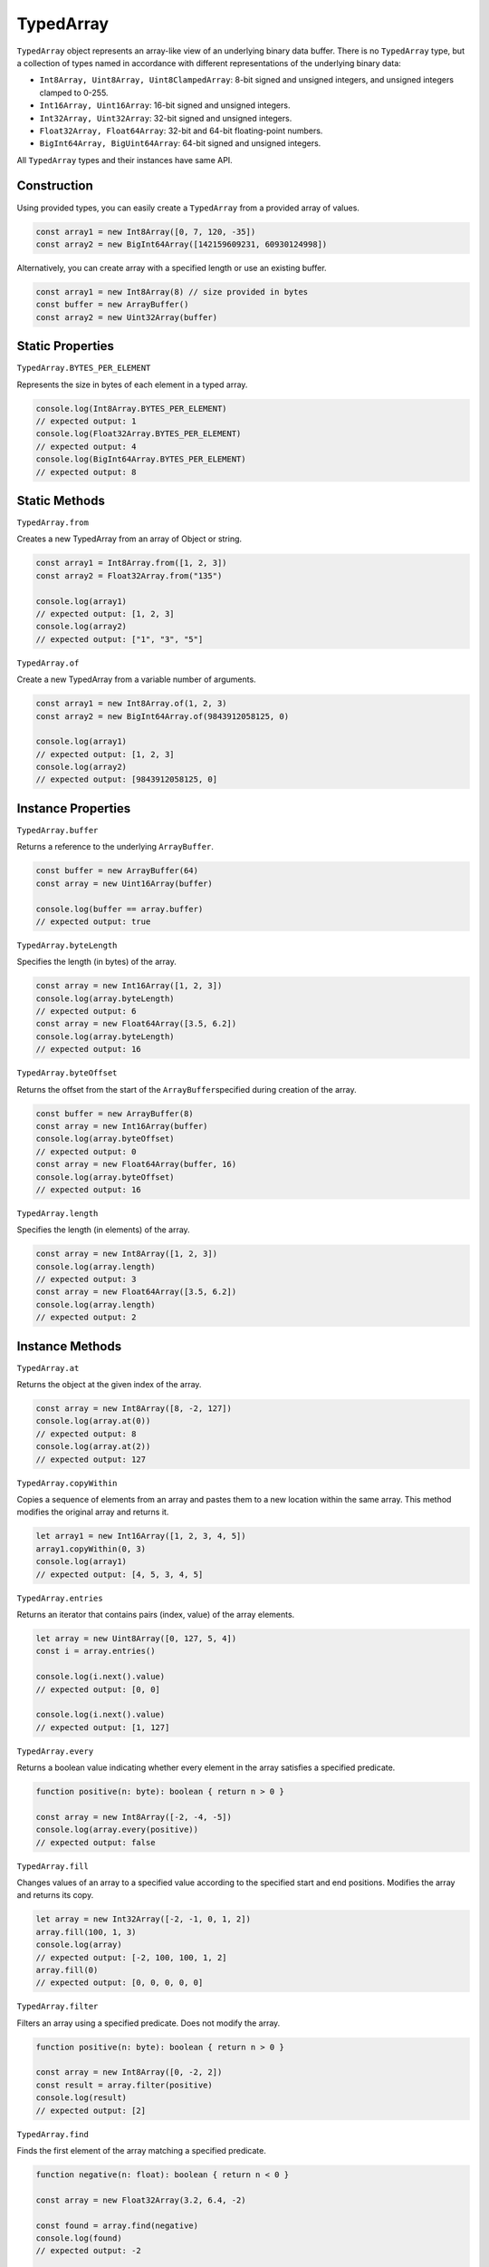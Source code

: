 
TypedArray
==========

``TypedArray`` object represents an array-like view of an underlying binary
data buffer.
There is no ``TypedArray`` type, but a collection of types named in accordance
with different representations of the underlying binary data:


* ``Int8Array, Uint8Array, Uint8ClampedArray``\ : 8-bit signed and unsigned integers, and unsigned integers clamped to 0-255.
* ``Int16Array, Uint16Array``\ : 16-bit signed and unsigned integers.
* ``Int32Array, Uint32Array``\ : 32-bit signed and unsigned integers.
* ``Float32Array, Float64Array``\ : 32-bit and 64-bit floating-point numbers.
* ``BigInt64Array, BigUint64Array``\ : 64-bit signed and unsigned integers.

All ``TypedArray`` types and their instances have same API.

Construction
------------

Using provided types, you can easily create a ``TypedArray`` from a provided
array of values.

.. code-block:: typescript

       const array1 = new Int8Array([0, 7, 120, -35])
       const array2 = new BigInt64Array([142159609231, 60930124998])

Alternatively, you can create array with a specified length or use an
existing buffer.

.. code-block:: typescript

       const array1 = new Int8Array(8) // size provided in bytes
       const buffer = new ArrayBuffer()
       const array2 = new Uint32Array(buffer)

Static Properties
-----------------

``TypedArray.BYTES_PER_ELEMENT``

Represents the size in bytes of each element in a typed array.

.. code-block:: typescript

       console.log(Int8Array.BYTES_PER_ELEMENT)
       // expected output: 1
       console.log(Float32Array.BYTES_PER_ELEMENT)
       // expected output: 4
       console.log(BigInt64Array.BYTES_PER_ELEMENT)
       // expected output: 8

Static Methods
--------------

``TypedArray.from``

Creates a new TypedArray from an array of Object or string.

.. code-block:: typescript

       const array1 = Int8Array.from([1, 2, 3])
       const array2 = Float32Array.from("135")

       console.log(array1)
       // expected output: [1, 2, 3]
       console.log(array2)
       // expected output: ["1", "3", "5"]

``TypedArray.of``

Create a new TypedArray from a variable number of arguments.

.. code-block:: typescript

       const array1 = new Int8Array.of(1, 2, 3)
       const array2 = new BigInt64Array.of(9843912058125, 0)

       console.log(array1)
       // expected output: [1, 2, 3]
       console.log(array2)
       // expected output: [9843912058125, 0]

Instance Properties
-------------------

``TypedArray.buffer``

Returns a reference to the underlying ``ArrayBuffer``.

.. code-block:: typescript

       const buffer = new ArrayBuffer(64)
       const array = new Uint16Array(buffer)

       console.log(buffer == array.buffer) 
       // expected output: true

``TypedArray.byteLength``

Specifies the length (in bytes) of the array.

.. code-block:: typescript

       const array = new Int16Array([1, 2, 3])
       console.log(array.byteLength)
       // expected output: 6
       const array = new Float64Array([3.5, 6.2])
       console.log(array.byteLength)
       // expected output: 16

``TypedArray.byteOffset``

Returns the offset from the start of the ``ArrayBuffer``\ specified during
creation of the array.

.. code-block:: typescript

       const buffer = new ArrayBuffer(8)
       const array = new Int16Array(buffer)
       console.log(array.byteOffset)
       // expected output: 0
       const array = new Float64Array(buffer, 16)
       console.log(array.byteOffset)
       // expected output: 16

``TypedArray.length``

Specifies the length (in elements) of the array.

.. code-block:: typescript

       const array = new Int8Array([1, 2, 3])
       console.log(array.length)
       // expected output: 3
       const array = new Float64Array([3.5, 6.2])
       console.log(array.length)
       // expected output: 2

Instance Methods
----------------

``TypedArray.at``

Returns the object at the given index of the array.

.. code-block:: typescript

       const array = new Int8Array([8, -2, 127])
       console.log(array.at(0))
       // expected output: 8
       console.log(array.at(2))
       // expected output: 127

``TypedArray.copyWithin``

Copies a sequence of elements from an array and pastes them to a new location
within the same array.
This method modifies the original array and returns it. 

.. code-block:: typescript

       let array1 = new Int16Array([1, 2, 3, 4, 5])
       array1.copyWithin(0, 3)
       console.log(array1) 
       // expected output: [4, 5, 3, 4, 5]

``TypedArray.entries``

Returns an iterator that contains pairs (index, value) of the array elements.

.. code-block:: typescript

       let array = new Uint8Array([0, 127, 5, 4])
       const i = array.entries()

       console.log(i.next().value)
       // expected output: [0, 0]

       console.log(i.next().value)
       // expected output: [1, 127]

``TypedArray.every``

Returns a boolean value indicating whether every element in the array
satisfies a specified predicate.

.. code-block:: typescript

       function positive(n: byte): boolean { return n > 0 }

       const array = new Int8Array([-2, -4, -5])
       console.log(array.every(positive))
       // expected output: false

``TypedArray.fill``

Changes values of an array to a specified value according to the specified
start and end positions.
Modifies the array and returns its copy.

.. code-block:: typescript

       let array = new Int32Array([-2, -1, 0, 1, 2])
       array.fill(100, 1, 3)
       console.log(array)
       // expected output: [-2, 100, 100, 1, 2]
       array.fill(0)
       // expected output: [0, 0, 0, 0, 0]

``TypedArray.filter``

Filters an array using a specified predicate. Does not modify the array.

.. code-block:: typescript

       function positive(n: byte): boolean { return n > 0 }

       const array = new Int8Array([0, -2, 2])
       const result = array.filter(positive)
       console.log(result)
       // expected output: [2]

``TypedArray.find``

Finds the first element of the array matching a specified predicate.

.. code-block:: typescript

       function negative(n: float): boolean { return n < 0 }

       const array = new Float32Array(3.2, 6.4, -2)

       const found = array.find(negative)
       console.log(found)
       // expected output: -2

       const not_found = array.find(isNaN)
       console.log(not_found)
       // expected output: null

``TypedArray.findIndex``

Finds an index of the first element of the array matching a specified predicate.
Returns -1 if no such element present.

.. code-block:: typescript

       function lessThan42(n: float): boolean { return n <= 42 }

       const array = new Uint32Array([0, 12, 42, 101])
       const result = array.findIndex(lessThan42)
       console.log(result)
       // expected output: 0

``TypedArray.forEach``

Applies a specified predicate for each element of the array. Does not return
anything and does not modify the array.

.. code-block:: typescript

       function log(x: Object): void { console.log(x) }

       const array = new Uint32Array([1, 2, 3, 4, 5])
       numbers.forEach(log)
       // expected output: 1 2 3 4 5

``TypedArray.includes``

Returns true if the provided value exists in the array, otherwise false.

.. code-block:: typescript

       const array = new Uint32Array([1, 2, 3, 4])
       console.log(array.includes(3))
       // expected output: true

``TypedArray.indexOf``

Similar to Array.findIndex, but uses equality to test elements.

.. code-block:: typescript

       const array = new Uint8Array([0, 132, 4, 221])
       const index = array.indexOf(4)
       console.log(index)
       // expected output: 2

       const neg_index = array.indexOf(42)
       console.log(neg_index)
       // expected output: -1

``TypedArray.join``

Joins array elements with a specified separator, using toString method on
every element of array.
If no separator is provided, then the default separator "," (comma) is used.

.. code-block:: typescript

       const array1 = new Uint32Array([0, 1, 2, 3])
       const joined1 = array1.join()
       console.log(joined1)
       // expected output: "0,1,2,3"

       const array2 = new Float64Array([12, 7.25, 5.25, 5.255])
       const joined2 = array2.join("")
       console.log(joined2)
       // expected output: "127.255.255.255"

``TypedArray.keys``

Returns keys of the array (sequence from 0 to array.length - 1) as the iterator.

.. code-block:: typescript

       const array = new Int8Array(-5, 2, 10, 8)
       const i = array.keys()

       console.log(i.next().value)
       // expected output: 0

       console.log(i.next().value)
       // expected output: 1

       console.log(i.next().value)
       // expected output: 2

``TypedArray.lastIndexOf``

Searches the array backwards starting from a provided fromIndex, and an index
of found elements is returned.
Returns -1 if no element is found.

.. code-block:: typescript

       const array = new Int8Array([-1, -2, -3, 0, 0, 1])
       const index = array.lastIndexOf(0)
       console.log(index)
       // expected output: 4

       const neg_index = array.lastIndexOf(105)
       console.log(neg_index)
       // expected output: -1

``TypedArray.map``

Creates a new array containing results of application of a provided function
to each element of array.

.. code-block:: typescript

       function twoMul(x: ubyte): ubyte { return 2 * x }

       const array = new Uint8Array([1, 2, 3, 4])
       const powers_of_two = array.map(twoMul)
       console.log(powers_of_two)
       // expected output: [2, 4, 6, 8]

``TypedArray.reduce``

Iterates over the elements of the array and uses the provided function to
accumulate the result.
A function takes two arguments: accumulator and current element.
First invocation of the provided function gets the provided initial value
as the accumulator.
For example, TypedArray.reduce can be used to sum up the elements or apply
another binary operator.

.. code-block:: typescript

       function sum(acc: int, cur: int): int { return acc + cur }

       const array = new Int32Array([100500, 81235, 400, -1502, 0]) // notice the zero in the end
       const initial = 1000
       const result = array.reduce(sum, initial)

       console.log(result)
       // expected output: 0

``TypedArray.reduceRight``

Same as ``TypedArray.reduce``\ , except the iteration starts from the end of
the array.

.. code-block:: typescript

       function sum(acc: ubyte, cur: ubyte): ubyte { return acc + cur }

       const array = new Uint8Array([5, 10, 15, 20, 30])
       const initial = 0
       const result = array.reduceRight(sum, initial)

       console.log(result)
       // expected output: 80

``TypedArray.reverse``

Changes the order of elements in the array so that the last element becomes
the first and vice versa.
Modifies the array in place and returns the reference to the same array.

.. code-block:: typescript

       let array = new Array(1, 2, 3, 4, 5)
       const world = array.reverse()

       console.log(array)
       // expected output: [5, 4, 3, 2, 1]
       console.log(world)
       // expected output: [5, 4, 3, 2, 1]

``TypedArray.set``

Writes (and replaces) the values in ``TypedArray`` using the values from
specified array, starting from the specified index.

.. code-block:: typescript

       const buffer = new ArrayBuffer(8)
       const array = new Uint16Array(buffer)

       array.set([1, 2, 3], 1)
       console.log(array)
       // expected output: [0, 1, 2, 3]

``TypedArray.slice``

Returns new `TypedArray` containing a portion of the array (from start index
to end index, end index not included).
Starts from the beginning if no start index is provided.
End becomes the index of the last element if no end index is provided.
The method accepts negative indices, in which case the index counts backwards
from the end of the array.

.. code-block:: typescript

       const array = new Uint8Array([1, 2, 3, 4, 5])
       console.log(array.slice(2))
       // expected output: [3, 4, 5]
       console.log(array.slice(-2))
       // expected output: [4, 5]
       console.log(array.slice())
       // expected output: [1, 2, 3, 4, 5]

``TypedArray.some``

Tests whether an element of the array satisfies the provided predicate
function. If so, returns true. Otherwise, false.

.. code-block:: typescript

       function even(x: float): boolean { return x % 2 == 0 }

       const array = new Float32Array([0.1, 5.3, NaN, -8.3])
       console.log(array.some(even))
       // expected output: false
       console.log(array.some(isNaN))
       // expected output: true

``TypedArray.sort``

Sorts the elements of the array in place and returns the reference sorted to
the same array.
By default the order is ascending.
The elements are sorted numerically if no function is provided.

.. code-block:: typescript

       const array = new Uint8Array([1, 50, 2, 3, 11])
       console.log(array.sort())
       // expected output: [1, 2, 3, 11, 50]

``TypedArray.subarray``

Returns an array of the same type that references the same underlying
``ArrayBuffer`` as the original array.
Start and end indices can be specified, start being inclusive, and end
exclusive.

.. code-block:: typescript

       const array = new Uint16Array([500, 1000, 10000, 42, 78])

       console.log(array.subarray())
       // expected output: [500, 1000, 10000, 42, 78]
       console.log(array.subarray(1, 2))
       // expected output: [1000]
       console.log(array.subarray(2))
       // expected output: [10000, 42, 78]

``TypedArray.values``

Returns an iterator to the array elements.

.. code-block:: typescript

       const array = new Uint8Array([255, 127, 0])
       const i = array.values()

       console.log(i.next().value)
       // expected output: 255

       console.log(i.next().value)
       // expected output: 127
